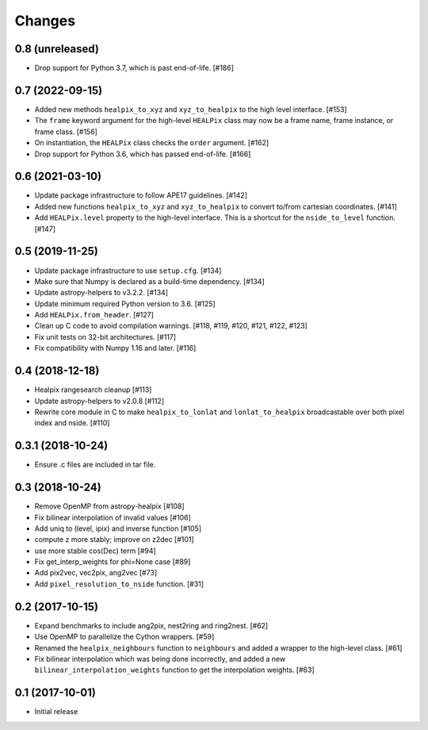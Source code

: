 .. _changes:

*******
Changes
*******

0.8 (unreleased)
================

- Drop support for Python 3.7, which is past end-of-life. [#186]

0.7 (2022-09-15)
================

- Added new methods ``healpix_to_xyz`` and ``xyz_to_healpix`` to
  the high level interface. [#153]
- The ``frame`` keyword argument for the high-level ``HEALPix`` class may now
  be a frame name, frame instance, or frame class. [#156]
- On instantiation, the ``HEALPix`` class checks the ``order`` argument. [#162]
- Drop support for Python 3.6, which has passed end-of-life. [#166]

0.6 (2021-03-10)
================

- Update package infrastructure to follow APE17 guidelines. [#142]
- Added new functions ``healpix_to_xyz`` and ``xyz_to_healpix`` to
  convert to/from cartesian coordinates. [#141]
- Add ``HEALPix.level`` property to the high-level interface.
  This is a shortcut for the ``nside_to_level`` function. [#147]

0.5 (2019-11-25)
================

- Update package infrastructure to use ``setup.cfg``. [#134]
- Make sure that Numpy is declared as a build-time dependency. [#134]
- Update astropy-helpers to v3.2.2. [#134]
- Update minimum required Python version to 3.6. [#125]
- Add ``HEALPix.from_header``. [#127]
- Clean up C code to avoid compilation warnings. [#118, #119, #120, #121, #122, #123]
- Fix unit tests on 32-bit architectures. [#117]
- Fix compatibility with Numpy 1.16 and later. [#116]

0.4 (2018-12-18)
================

- Healpix rangesearch cleanup [#113]
- Update astropy-helpers to v2.0.8 [#112]
- Rewrite core module in C to make ``healpix_to_lonlat`` and
  ``lonlat_to_healpix`` broadcastable over both pixel index and nside. [#110]

0.3.1 (2018-10-24)
==================

- Ensure .c files are included in tar file.

0.3 (2018-10-24)
================

- Remove OpenMP from astropy-healpix [#108]
- Fix bilinear interpolation of invalid values [#106]
- Add uniq to (level, ipix) and inverse function [#105]
- compute z more stably; improve on z2dec [#101]
- use more stable cos(Dec) term [#94]
- Fix get_interp_weights for phi=None case [#89]
- Add pix2vec, vec2pix, ang2vec [#73]
- Add ``pixel_resolution_to_nside`` function. [#31]

0.2 (2017-10-15)
================

- Expand benchmarks to include ang2pix, nest2ring and ring2nest. [#62]
- Use OpenMP to parallelize the Cython wrappers. [#59]
- Renamed the ``healpix_neighbours`` function to ``neighbours`` and added
  a wrapper to the high-level class. [#61]
- Fix bilinear interpolation which was being done incorrectly, and added
  a new ``bilinear_interpolation_weights`` function to get the interpolation
  weights. [#63]

0.1 (2017-10-01)
================

- Initial release
